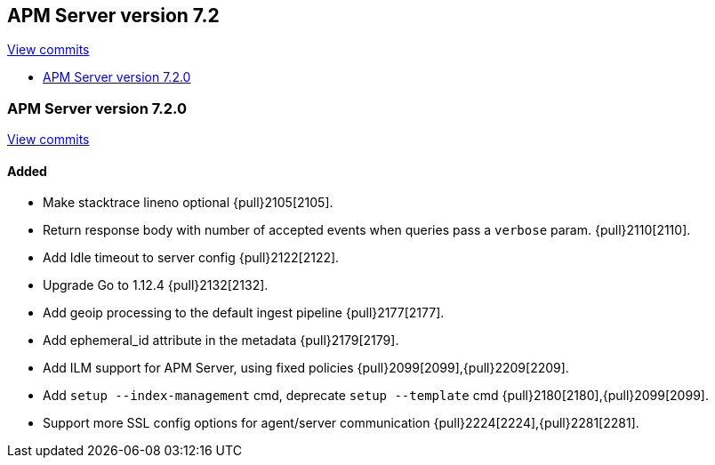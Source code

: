 [[release-notes-7.2]]
== APM Server version 7.2

https://github.com/elastic/apm-server/compare/7.1\...7.2[View commits]

* <<release-notes-7.2.0>>

[[release-notes-7.2.0]]
=== APM Server version 7.2.0

https://github.com/elastic/apm-server/compare/v7.1.0\...v7.2.0[View commits]

[float]
==== Added
- Make stacktrace lineno optional {pull}2105[2105].
- Return response body with number of accepted events when queries pass a `verbose` param. {pull}2110[2110].
- Add Idle timeout to server config {pull}2122[2122].
- Upgrade Go to 1.12.4 {pull}2132[2132].
- Add geoip processing to the default ingest pipeline {pull}2177[2177].
- Add ephemeral_id attribute in the metadata {pull}2179[2179].
- Add ILM support for APM Server, using fixed policies {pull}2099[2099],{pull}2209[2209].
- Add `setup --index-management` cmd, deprecate `setup --template` cmd {pull}2180[2180],{pull}2099[2099].
- Support more SSL config options for agent/server communication {pull}2224[2224],{pull}2281[2281].
